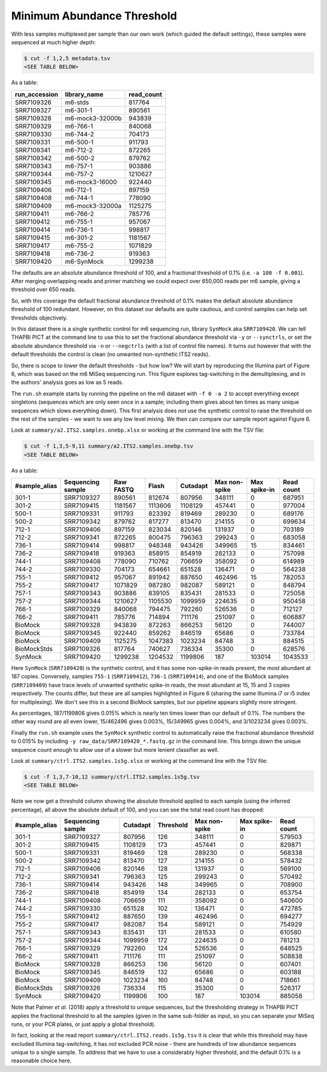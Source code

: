 Minimum Abundance Threshold
===========================

With less samples multiplexed per sample than our own work (which guided the
default settings), these samples were sequenced at much higher depth:

.. code:: console

    $ cut -f 1,2,5 metadata.tsv
    <SEE TABLE BELOW>

As a table:

============= =============== ==========
run_accession library_name    read_count
============= =============== ==========
SRR7109326    m6-stds         817764
SRR7109327    m6-301-1        890561
SRR7109328    m6-mock3-32000b 943839
SRR7109329    m6-766-1        840068
SRR7109330    m6-744-2        704173
SRR7109331    m6-500-1        911793
SRR7109341    m6-712-2        872265
SRR7109342    m6-500-2        879762
SRR7109343    m6-757-1        903886
SRR7109344    m6-757-2        1210627
SRR7109345    m6-mock3-16000  922440
SRR7109406    m6-712-1        897159
SRR7109408    m6-744-1        778090
SRR7109409    m6-mock3-32000a 1125275
SRR7109411    m6-766-2        785776
SRR7109412    m6-755-1        957067
SRR7109414    m6-736-1        998817
SRR7109415    m6-301-2        1181567
SRR7109417    m6-755-2        1071829
SRR7109418    m6-736-2        919363
SRR7109420    m6-SynMock      1299238
============= =============== ==========

The defaults are an absolute abundance threshold of 100, and a fractional
threshold of 0.1% (i.e. ``-a 100 -f 0.001``). After merging overlapping reads
and primer matching we could expect over 650,000 reads per m6 sample, giving a
threshold over 650 reads.

So, with this coverage the default fractional abundance threshold of 0.1% makes
the default absolute abundance threshold of 100 redundant. However, on this
dataset our defaults are quite cautious, and control samples can help set
thresholds objectively.

In this dataset there is a single synthetic control for m6 sequencing run,
library ``SynMock`` aka ``SRR7109420``. We can tell THAPBI PICT at the command
line to use this to set the fractional abundance threshold via ``-y`` or
``--synctrls``, or set the absolute abundance threshold via ``-n`` or
``--negctrls`` (with a list of control file names). It turns out however that
with the default thresholds the control is clean (no unwanted non-synthetic
ITS2 reads).

So, there is scope to lower the default thresholds - but how low? We will start
by reproducing the Illumina part of Figure 6, which was based on the m6 MiSeq
sequencing run. This figure explores tag-switching in the demultiplexing, and
in the authors' analysis goes as low as 5 reads.

The ``run.sh`` example starts by running the pipeline on the m6 dataset with
``-f 0 -a 2`` to accept everything except singletons (sequences which are only
seen once in a sample; including them gives about ten times as many unique
sequences which slows everything down). This first analysis does *not* use the
synthetic control to raise the threshold on the rest of the samples - we want
to see any low level mixing. We then can compare our sample report against
Figure 6.

Look at ``summary/a2.ITS2.samples.onebp.xlsx`` or working at the command line
with the TSV file:

.. code:: console

    $ cut -f 1,3,5-9,11 summary/a2.ITS2.samples.onebp.tsv
    <SEE TABLE BELOW>

As a table:

============= ================= ========= ======= ======== ============= ============ ==========
#sample_alias Sequencing sample Raw FASTQ Flash   Cutadapt Max non-spike Max spike-in Read count
============= ================= ========= ======= ======== ============= ============ ==========
301-1         SRR7109327        890561    812674  807956   348111        0            687951
301-2         SRR7109415        1181567   1113606 1108129  457441        0            977004
500-1         SRR7109331        911793    823392  819469   289230        0            689176
500-2         SRR7109342        879762    817277  813470   214155        0            699634
712-1         SRR7109406        897159    823034  820146   131937        0            703189
712-2         SRR7109341        872265    800475  796363   299243        0            683058
736-1         SRR7109414        998817    948348  943426   349965        15           834461
736-2         SRR7109418        919363    858915  854919   282133        0            757098
744-1         SRR7109408        778090    710762  706659   358092        0            614989
744-2         SRR7109330        704173    654661  651528   136471        0            564238
755-1         SRR7109412        957067    891942  887650   462496        15           782053
755-2         SRR7109417        1071829   987280  982087   589121        0            848794
757-1         SRR7109343        903886    839105  835431   281533        0            725058
757-2         SRR7109344        1210627   1105530 1099959  224635        0            950458
766-1         SRR7109329        840068    794475  792260   526536        0            712127
766-2         SRR7109411        785776    714894  711176   251097        0            606887
BioMock       SRR7109328        943839    872263  866253   56120         0            744007
BioMock       SRR7109345        922440    859262  846519   65686         0            733784
BioMock       SRR7109409        1125275   1047383 1023234  84748         3            884515
BioMockStds   SRR7109326        817764    740627  736334   35300         0            628576
SynMock       SRR7109420        1299238   1204532 1199806  187           103014       1043533
============= ================= ========= ======= ======== ============= ============ ==========

Here ``SynMock`` (``SRR7109420``) is the synthetic control, and it has some
non-spike-in reads present, the most abundant at 187 copies. Conversely,
samples ``755-1`` (``SRR7109412``), ``736-1`` (``SRR7109414``), and one of the
BioMock samples (``SRR7109409``) have trace levels of unwanted synthetic
spike-in reads, the most abundant at 15, 15 and 3 copies respectively. The
counts differ, but these are all samples highlighted in Figure 6 (sharing the
same Illumina i7 or i5 index for multiplexing). We don't see this in a second
BioMock samples, but our pipeline appears slightly more stringent.

As percentages, 187/1199806 gives 0.015% which is nearly ten times lower than
our default of 0.1%. The numbers the other way round are all even lower,
15/462496 gives 0.003%, 15/349965 gives 0.004%, and 3/1023234 gives 0.003%.

Finally the ``run.sh`` example uses the ``SynMock`` synthetic control to
automatically raise the fractional abundance threshold to 0.015% by including
``-y raw_data/SRR7109420_*.fastq.gz`` in the command line. This brings down
the unique sequence count enough to allow use of a slower but more lenient
classifier as well.

Look at ``summary/ctrl.ITS2.samples.1s5g.xlsx`` or working at the command line
with the TSV file:

.. code:: console

    $ cut -f 1,3,7-10,12 summary/ctrl.ITS2.samples.1s5g.tsv
    <SEE TABLE BELOW>

Note we now get a threshold column showing the absolute threshold applied to
each sample (using the inferred percentage), all above the absolute default of
100, and you can see the total read count has dropped:

============= ================= ======== ========= ============= ============ ==========
#sample_alias Sequencing sample Cutadapt Threshold Max non-spike Max spike-in Read count
============= ================= ======== ========= ============= ============ ==========
301-1         SRR7109327        807956   126       348111        0            579503
301-2         SRR7109415        1108129  173       457441        0            829871
500-1         SRR7109331        819469   128       289230        0            568338
500-2         SRR7109342        813470   127       214155        0            578432
712-1         SRR7109406        820146   128       131937        0            569100
712-2         SRR7109341        796363   125       299243        0            570492
736-1         SRR7109414        943426   148       349965        0            708900
736-2         SRR7109418        854919   134       282133        0            653754
744-1         SRR7109408        706659   111       358092        0            540600
744-2         SRR7109330        651528   102       136471        0            472785
755-1         SRR7109412        887650   139       462496        0            694277
755-2         SRR7109417        982087   154       589121        0            754929
757-1         SRR7109343        835431   131       281533        0            610580
757-2         SRR7109344        1099959  172       224635        0            781213
766-1         SRR7109329        792260   124       526536        0            648525
766-2         SRR7109411        711176   111       251097        0            508838
BioMock       SRR7109328        866253   136       56120         0            607401
BioMock       SRR7109345        846519   132       65686         0            603188
BioMock       SRR7109409        1023234  160       84748         0            718661
BioMockStds   SRR7109326        736334   115       35300         0            526317
SynMock       SRR7109420        1199806  100       187           103014       885058
============= ================= ======== ========= ============= ============ ==========
Note that Palmer *et al.* (2018) apply a threshold to unique sequences, but
the thresholding strategy in THAPBI PICT applies the fractional threshold to
all the samples (given in the same sub-folder as input, so you can separate
your MiSeq runs, or your PCR plates, or just apply a global threshold).

In fact, looking at the read report ``summary/ctrl.ITS2.reads.1s5g.tsv`` it is
clear that while this threshold may have excluded Illumina tag-switching, it
has *not* excluded PCR noise - there are hundreds of low abundance sequences
unique to a single sample. To address that we have to use a considerably
higher threshold, and the default 0.1% is a reasonable choice here.
